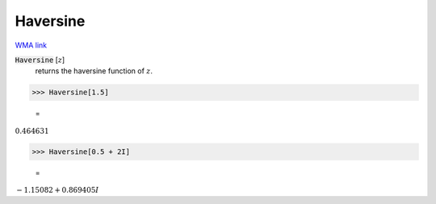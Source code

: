 Haversine
=========

`WMA link <https://reference.wolfram.com/language/ref/Haversine.html>`_


:code:`Haversine` [:math:`z`]
    returns the haversine function of :math:`z`.





>>> Haversine[1.5]

    =
:math:`0.464631`


>>> Haversine[0.5 + 2I]

    =
:math:`-1.15082+0.869405 I`


